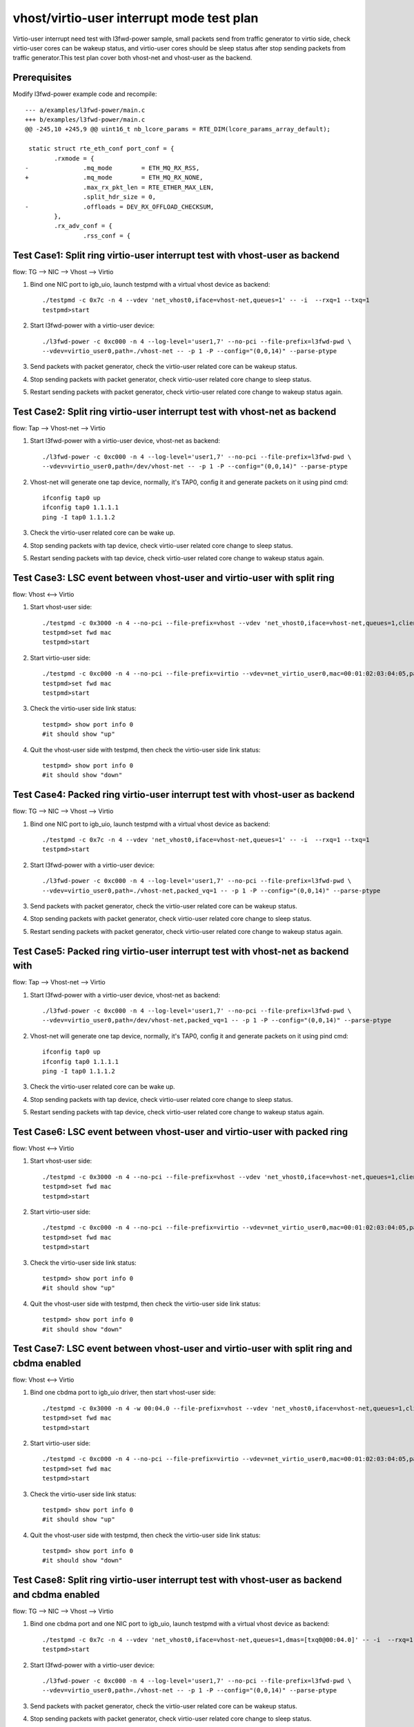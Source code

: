 .. Copyright (c) <2019>, Intel Corporation
   All rights reserved.

   Redistribution and use in source and binary forms, with or without
   modification, are permitted provided that the following conditions
   are met:

   - Redistributions of source code must retain the above copyright
     notice, this list of conditions and the following disclaimer.

   - Redistributions in binary form must reproduce the above copyright
     notice, this list of conditions and the following disclaimer in
     the documentation and/or other materials provided with the
     distribution.

   - Neither the name of Intel Corporation nor the names of its
     contributors may be used to endorse or promote products derived
     from this software without specific prior written permission.

   THIS SOFTWARE IS PROVIDED BY THE COPYRIGHT HOLDERS AND CONTRIBUTORS
   "AS IS" AND ANY EXPRESS OR IMPLIED WARRANTIES, INCLUDING, BUT NOT
   LIMITED TO, THE IMPLIED WARRANTIES OF MERCHANTABILITY AND FITNESS
   FOR A PARTICULAR PURPOSE ARE DISCLAIMED. IN NO EVENT SHALL THE
   COPYRIGHT OWNER OR CONTRIBUTORS BE LIABLE FOR ANY DIRECT, INDIRECT,
   INCIDENTAL, SPECIAL, EXEMPLARY, OR CONSEQUENTIAL DAMAGES
   (INCLUDING, BUT NOT LIMITED TO, PROCUREMENT OF SUBSTITUTE GOODS OR
   SERVICES; LOSS OF USE, DATA, OR PROFITS; OR BUSINESS INTERRUPTION)
   HOWEVER CAUSED AND ON ANY THEORY OF LIABILITY, WHETHER IN CONTRACT,
   STRICT LIABILITY, OR TORT (INCLUDING NEGLIGENCE OR OTHERWISE)
   ARISING IN ANY WAY OUT OF THE USE OF THIS SOFTWARE, EVEN IF ADVISED
   OF THE POSSIBILITY OF SUCH DAMAGE.

==========================================
vhost/virtio-user interrupt mode test plan
==========================================

Virtio-user interrupt need test with l3fwd-power sample, small packets send from traffic generator
to virtio side, check virtio-user cores can be wakeup status, and virtio-user cores should be sleep
status after stop sending packets from traffic generator.This test plan cover both vhost-net and
vhost-user as the backend.

Prerequisites
=============

Modify l3fwd-power example code and recompile::

        --- a/examples/l3fwd-power/main.c
        +++ b/examples/l3fwd-power/main.c
        @@ -245,10 +245,9 @@ uint16_t nb_lcore_params = RTE_DIM(lcore_params_array_default);

         static struct rte_eth_conf port_conf = {
                .rxmode = {
        -               .mq_mode        = ETH_MQ_RX_RSS,
        +               .mq_mode        = ETH_MQ_RX_NONE,
                        .max_rx_pkt_len = RTE_ETHER_MAX_LEN,
                        .split_hdr_size = 0,
        -               .offloads = DEV_RX_OFFLOAD_CHECKSUM,
                },
                .rx_adv_conf = {
                        .rss_conf = {

Test Case1: Split ring virtio-user interrupt test with vhost-user as backend
============================================================================

flow: TG --> NIC --> Vhost --> Virtio

1. Bind one NIC port to igb_uio, launch testpmd with a virtual vhost device as backend::

    ./testpmd -c 0x7c -n 4 --vdev 'net_vhost0,iface=vhost-net,queues=1' -- -i  --rxq=1 --txq=1
    testpmd>start

2. Start l3fwd-power with a virtio-user device::

    ./l3fwd-power -c 0xc000 -n 4 --log-level='user1,7' --no-pci --file-prefix=l3fwd-pwd \
    --vdev=virtio_user0,path=./vhost-net -- -p 1 -P --config="(0,0,14)" --parse-ptype

3. Send packets with packet generator, check the virtio-user related core can be wakeup status.

4. Stop sending packets with packet generator, check virtio-user related core change to sleep status.

5. Restart sending packets with packet generator, check virtio-user related core change to wakeup status again.

Test Case2: Split ring virtio-user interrupt test with vhost-net as backend
===========================================================================

flow: Tap --> Vhost-net --> Virtio

1. Start l3fwd-power with a virtio-user device, vhost-net as backend::

    ./l3fwd-power -c 0xc000 -n 4 --log-level='user1,7' --no-pci --file-prefix=l3fwd-pwd \
    --vdev=virtio_user0,path=/dev/vhost-net -- -p 1 -P --config="(0,0,14)" --parse-ptype

2. Vhost-net will generate one tap device, normally, it's TAP0, config it and generate packets on it using pind cmd::

    ifconfig tap0 up
    ifconfig tap0 1.1.1.1
    ping -I tap0 1.1.1.2

3. Check the virtio-user related core can be wake up.

4. Stop sending packets with tap device, check virtio-user related core change to sleep status.

5. Restart sending packets with tap device, check virtio-user related core change to wakeup status again.

Test Case3: LSC event between vhost-user and virtio-user with split ring
========================================================================

flow: Vhost <--> Virtio

1. Start vhost-user side::

    ./testpmd -c 0x3000 -n 4 --no-pci --file-prefix=vhost --vdev 'net_vhost0,iface=vhost-net,queues=1,client=0' -- -i
    testpmd>set fwd mac
    testpmd>start

2. Start virtio-user side::

    ./testpmd -c 0xc000 -n 4 --no-pci --file-prefix=virtio --vdev=net_virtio_user0,mac=00:01:02:03:04:05,path=./vhost-net -- -i --tx-offloads=0x00
    testpmd>set fwd mac
    testpmd>start

3. Check the virtio-user side link status::

    testpmd> show port info 0
    #it should show "up"

4. Quit the vhost-user side with testpmd, then check the virtio-user side link status::

    testpmd> show port info 0
    #it should show "down"

Test Case4: Packed ring virtio-user interrupt test with vhost-user as backend
=============================================================================

flow: TG --> NIC --> Vhost --> Virtio

1. Bind one NIC port to igb_uio, launch testpmd with a virtual vhost device as backend::

    ./testpmd -c 0x7c -n 4 --vdev 'net_vhost0,iface=vhost-net,queues=1' -- -i  --rxq=1 --txq=1
    testpmd>start

2. Start l3fwd-power with a virtio-user device::

    ./l3fwd-power -c 0xc000 -n 4 --log-level='user1,7' --no-pci --file-prefix=l3fwd-pwd \
    --vdev=virtio_user0,path=./vhost-net,packed_vq=1 -- -p 1 -P --config="(0,0,14)" --parse-ptype

3. Send packets with packet generator, check the virtio-user related core can be wakeup status.

4. Stop sending packets with packet generator, check virtio-user related core change to sleep status.

5. Restart sending packets with packet generator, check virtio-user related core change to wakeup status again.

Test Case5: Packed ring virtio-user interrupt test with vhost-net as backend with
=================================================================================

flow: Tap --> Vhost-net --> Virtio

1. Start l3fwd-power with a virtio-user device, vhost-net as backend::

    ./l3fwd-power -c 0xc000 -n 4 --log-level='user1,7' --no-pci --file-prefix=l3fwd-pwd \
    --vdev=virtio_user0,path=/dev/vhost-net,packed_vq=1 -- -p 1 -P --config="(0,0,14)" --parse-ptype

2. Vhost-net will generate one tap device, normally, it's TAP0, config it and generate packets on it using pind cmd::

    ifconfig tap0 up
    ifconfig tap0 1.1.1.1
    ping -I tap0 1.1.1.2

3. Check the virtio-user related core can be wake up.

4. Stop sending packets with tap device, check virtio-user related core change to sleep status.

5. Restart sending packets with tap device, check virtio-user related core change to wakeup status again.

Test Case6: LSC event between vhost-user and virtio-user with packed ring
=========================================================================

flow: Vhost <--> Virtio

1. Start vhost-user side::

    ./testpmd -c 0x3000 -n 4 --no-pci --file-prefix=vhost --vdev 'net_vhost0,iface=vhost-net,queues=1,client=0' -- -i
    testpmd>set fwd mac
    testpmd>start

2. Start virtio-user side::

    ./testpmd -c 0xc000 -n 4 --no-pci --file-prefix=virtio --vdev=net_virtio_user0,mac=00:01:02:03:04:05,path=./vhost-net,packed_vq=1 -- -i --tx-offloads=0x00
    testpmd>set fwd mac
    testpmd>start

3. Check the virtio-user side link status::

    testpmd> show port info 0
    #it should show "up"

4. Quit the vhost-user side with testpmd, then check the virtio-user side link status::

    testpmd> show port info 0
    #it should show "down"

Test Case7: LSC event between vhost-user and virtio-user with split ring and cbdma enabled
==========================================================================================

flow: Vhost <--> Virtio

1. Bind one cbdma port to igb_uio driver, then start vhost-user side::

    ./testpmd -c 0x3000 -n 4 -w 00:04.0 --file-prefix=vhost --vdev 'net_vhost0,iface=vhost-net,queues=1,client=0,dmas=[txq0@00:04.0]' -- -i
    testpmd>set fwd mac
    testpmd>start

2. Start virtio-user side::

    ./testpmd -c 0xc000 -n 4 --no-pci --file-prefix=virtio --vdev=net_virtio_user0,mac=00:01:02:03:04:05,path=./vhost-net -- -i --tx-offloads=0x00
    testpmd>set fwd mac
    testpmd>start

3. Check the virtio-user side link status::

    testpmd> show port info 0
    #it should show "up"

4. Quit the vhost-user side with testpmd, then check the virtio-user side link status::

    testpmd> show port info 0
    #it should show "down"

Test Case8: Split ring virtio-user interrupt test with vhost-user as backend and cbdma enabled
==============================================================================================

flow: TG --> NIC --> Vhost --> Virtio

1. Bind one cbdma port and one NIC port to igb_uio, launch testpmd with a virtual vhost device as backend::

    ./testpmd -c 0x7c -n 4 --vdev 'net_vhost0,iface=vhost-net,queues=1,dmas=[txq0@00:04.0]' -- -i  --rxq=1 --txq=1
    testpmd>start

2. Start l3fwd-power with a virtio-user device::

    ./l3fwd-power -c 0xc000 -n 4 --log-level='user1,7' --no-pci --file-prefix=l3fwd-pwd \
    --vdev=virtio_user0,path=./vhost-net -- -p 1 -P --config="(0,0,14)" --parse-ptype

3. Send packets with packet generator, check the virtio-user related core can be wakeup status.

4. Stop sending packets with packet generator, check virtio-user related core change to sleep status.

5. Restart sending packets with packet generator, check virtio-user related core change to wakeup status again.
